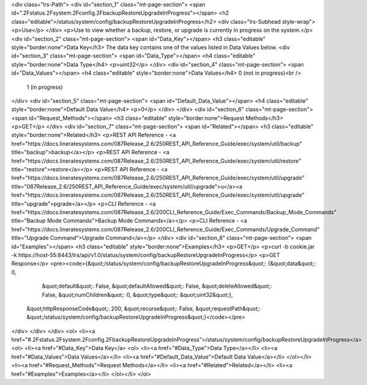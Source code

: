 <div class="lrs-Path">
<div id="section_1" class="mt-page-section">
<span id=".2Fstatus.2Fsystem.2Fconfig.2FbackupRestoreUpgradeInProgress"></span>
<h2 class="editable">/status/system/config/backupRestoreUpgradeInProgress</h2>
<div class="lrs-Subhead style-wrap">
<p>Use</p>
</div>
<p>Use to view whether a backup, restore, or upgrade is currently in progress on the system.</p>
<div id="section_2" class="mt-page-section">
<span id="Data_Key"></span>
<h3 class="editable" style="border:none">Data Key</h3>
The data key contains one of the values listed in Data Values below.
<div id="section_3" class="mt-page-section">
<span id="Data_Type"></span>
<h4 class="editable" style="border:none">Data Type</h4>
<p>uint32</p>
</div>
<div id="section_4" class="mt-page-section">
<span id="Data_Values"></span>
<h4 class="editable" style="border:none">Data Values</h4>
0 (not in progress)<br />
 1 (in progress)
</div>
<div id="section_5" class="mt-page-section">
<span id="Default_Data_Value"></span>
<h4 class="editable" style="border:none">Default Data Value</h4>
<p>0</p>
</div>
</div>
<div id="section_6" class="mt-page-section">
<span id="Request_Methods"></span>
<h3 class="editable" style="border:none">Request Methods</h3>
<p>GET</p>
</div>
<div id="section_7" class="mt-page-section">
<span id="Related"></span>
<h3 class="editable" style="border:none">Related</h3>
<p>REST API Reference - <a href="https://docs.lineratesystems.com/087Release_2.6/250REST_API_Reference_Guide/exec/system/util/backup" title="backup">backup</a></p>
<p>REST API Reference - <a href="https://docs.lineratesystems.com/087Release_2.6/250REST_API_Reference_Guide/exec/system/util/restore" title="restore">restore</a></p>
<p>REST API Reference - <a href="https://docs.lineratesystems.com/087Release_2.6/250REST_API_Reference_Guide/exec/system/util/upgrade" title="087Release_2.6/250REST_API_Reference_Guide/exec/system/util/upgrade">u</a><a href="https://docs.lineratesystems.com/087Release_2.6/250REST_API_Reference_Guide/exec/system/util/upgrade" title="upgrade">pgrade</a></p>
<p>CLI Reference - <a href="https://docs.lineratesystems.com/087Release_2.6/200CLI_Reference_Guide/Exec_Commands/Backup_Mode_Commands" title="Backup Mode Commands">Backup Mode Commands</a></p>
<p>CLI Reference - <a href="https://docs.lineratesystems.com/087Release_2.6/200CLI_Reference_Guide/Exec_Commands/Upgrade_Command" title="Upgrade Command">Upgrade Command</a></p>
</div>
<div id="section_8" class="mt-page-section">
<span id="Examples"></span>
<h3 class="editable" style="border:none">Examples</h3>
<p>GET</p>
<p>curl -b cookie.jar -k https://host-55:8443/lrs/api/v1.0/status/system/config/backupRestoreUpgradeInProgress</p>
<p>GET Response</p>
<pre><code>{&quot;/status/system/config/backupRestoreUpgradeInProgress&quot;: {&quot;data&quot;: 0,
                                       &quot;default&quot;: False,
                                       &quot;defaultAllowed&quot;: False,
                                       &quot;deleteAllowed&quot;: False,
                                       &quot;numChildren&quot;: 0,
                                       &quot;type&quot;: &quot;uint32&quot;},
 &quot;httpResponseCode&quot;: 200,
 &quot;recurse&quot;: False,
 &quot;requestPath&quot;: &quot;/status/system/config/backupRestoreUpgradeInProgress&quot;}</code></pre>
</div>
</div>
</div>
<ol>
<li><a href="#.2Fstatus.2Fsystem.2Fconfig.2FbackupRestoreUpgradeInProgress">/status/system/config/backupRestoreUpgradeInProgress</a>
<ol>
<li><a href="#Data_Key">Data Key</a>
<ol>
<li><a href="#Data_Type">Data Type</a></li>
<li><a href="#Data_Values">Data Values</a></li>
<li><a href="#Default_Data_Value">Default Data Value</a></li>
</ol></li>
<li><a href="#Request_Methods">Request Methods</a></li>
<li><a href="#Related">Related</a></li>
<li><a href="#Examples">Examples</a></li>
</ol></li>
</ol>

